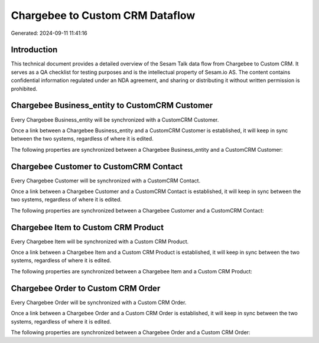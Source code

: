 ================================
Chargebee to Custom CRM Dataflow
================================

Generated: 2024-09-11 11:41:16

Introduction
------------

This technical document provides a detailed overview of the Sesam Talk data flow from Chargebee to Custom CRM. It serves as a QA checklist for testing purposes and is the intellectual property of Sesam.io AS. The content contains confidential information regulated under an NDA agreement, and sharing or distributing it without written permission is prohibited.

Chargebee Business_entity to CustomCRM Customer
-----------------------------------------------
Every Chargebee Business_entity will be synchronized with a CustomCRM Customer.

Once a link between a Chargebee Business_entity and a CustomCRM Customer is established, it will keep in sync between the two systems, regardless of where it is edited.

The following properties are synchronized between a Chargebee Business_entity and a CustomCRM Customer:

.. list-table::
   :header-rows: 1

   * - Chargebee Business_entity Property
     - CustomCRM Customer Property
     - CustomCRM Data Type


Chargebee Customer to CustomCRM Contact
---------------------------------------
Every Chargebee Customer will be synchronized with a CustomCRM Contact.

Once a link between a Chargebee Customer and a CustomCRM Contact is established, it will keep in sync between the two systems, regardless of where it is edited.

The following properties are synchronized between a Chargebee Customer and a CustomCRM Contact:

.. list-table::
   :header-rows: 1

   * - Chargebee Customer Property
     - CustomCRM Contact Property
     - CustomCRM Data Type


Chargebee Item to Custom CRM Product
------------------------------------
Every Chargebee Item will be synchronized with a Custom CRM Product.

Once a link between a Chargebee Item and a Custom CRM Product is established, it will keep in sync between the two systems, regardless of where it is edited.

The following properties are synchronized between a Chargebee Item and a Custom CRM Product:

.. list-table::
   :header-rows: 1

   * - Chargebee Item Property
     - Custom CRM Product Property
     - Custom CRM Data Type


Chargebee Order to Custom CRM Order
-----------------------------------
Every Chargebee Order will be synchronized with a Custom CRM Order.

Once a link between a Chargebee Order and a Custom CRM Order is established, it will keep in sync between the two systems, regardless of where it is edited.

The following properties are synchronized between a Chargebee Order and a Custom CRM Order:

.. list-table::
   :header-rows: 1

   * - Chargebee Order Property
     - Custom CRM Order Property
     - Custom CRM Data Type

